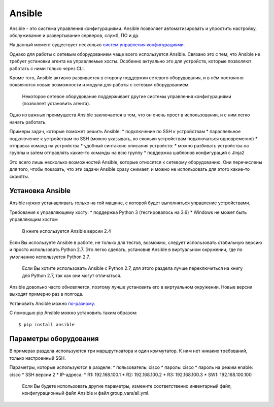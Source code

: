 Ansible
=======

Ansible - это система управления конфигурациями. Ansible позволяет
автоматизировать и упростить настройку, обслуживание и развертывание
серверов, служб, ПО и др.

На данный момент существует несколько `систем управления
конфигурациями <http://xgu.ru/wiki/%D0%A1%D0%B8%D1%81%D1%82%D0%B5%D0%BC%D0%B0_%D1%83%D0%BF%D1%80%D0%B0%D0%B2%D0%BB%D0%B5%D0%BD%D0%B8%D1%8F_%D0%BA%D0%BE%D0%BD%D1%84%D0%B8%D0%B3%D1%83%D1%80%D0%B0%D1%86%D0%B8%D0%B5%D0%B9>`__.

Однако для работы с сетевым оборудованием чаще всего используется
Ansible. Связано это с тем, что Ansible не требует установки агента на
управляемые хосты. Особенно актуально это для устройств, которые
позволяют работать с ними только через CLI.

Кроме того, Ansible активно развивается в сторону поддержки сетевого
оборудования, и в нём постоянно появляются новые возможности и модули
для работы с сетевым оборудованием.

    Некоторое сетевое оборудование поддерживает другие системы
    управления конфигурациями (позволяет установить агента).

Одно из важных преимуществ Ansible заключается в том, что он очень прост
в использовании, и с ним легко начать работать.

Примеры задач, которые поможет решить Ansible: \* подключение по SSH к
устройствам \* параллельное подключение к устройствам по SSH (можно
указывать, ко скольки устройствам подключаться одновременно) \* отправка
команд на устройства \* удобный синтаксис описания устройств: \* можно
разбивать устройства на группы и затем отправлять какие-то команды на
всю группу \* поддержка шаблонов конфигураций с Jinja2

Это всего лишь несколько возможностей Ansible, которые относятся к
сетевому оборудованию. Они перечислены для того, чтобы показать, что эти
задачи Ansible сразу снимает, и можно не использовать для этого какие-то
скрипты.

Установка Ansible
-----------------

Ansible нужно устанавливать только на той машине, с которой будет
выполняться управление устройствами.

Требования к управляющему хосту: \* поддержка Python 3 (тестировалось на
3.6) \* Windows не может быть управляющим хостом

    В книге используется Ansible версии 2.4

Если Вы используете Ansible в работе, не только для тестов, возможно,
следует использовать стабильную версию и просто использовать Python 2.7.
Это легко сделать, установив Ansible в виртуальном окружении, где по
умолчанию используется Python 2.7.

    Если Вы хотите использовать Ansible с Python 2.7, для этого раздела
    лучше переключиться на книгу для Python 2.7, так как они могут
    отличаться.

Ansible довольно часто обновляется, поэтому лучше установить его в
виртуальном окружении. Новые версии выходят примерно раз в полгода.

Установить Ansible можно
`по-разному <http://docs.ansible.com/ansible/intro_installation.html#>`__.

С помощью pip Ansible можно установить таким образом:

::

    $ pip install ansible

Параметры оборудования
----------------------

В примерах раздела используются три маршрутизатора и один коммутатор. К
ним нет никаких требований, только настроенный SSH.

Параметры, которые используются в разделе: \* пользователь: cisco \*
пароль: cisco \* пароль на режим enable: cisco \* SSH версии 2 \*
IP-адреса: \* R1: 192.168.100.1 \* R2: 192.168.100.2 \* R3:
192.168.100.3 \* SW1: 192.168.100.100

    Если Вы будете использовать другие параметры, измените
    соответственно инвентарный файл, конфигурационный файл Ansible и
    файл group\_vars/all.yml.
